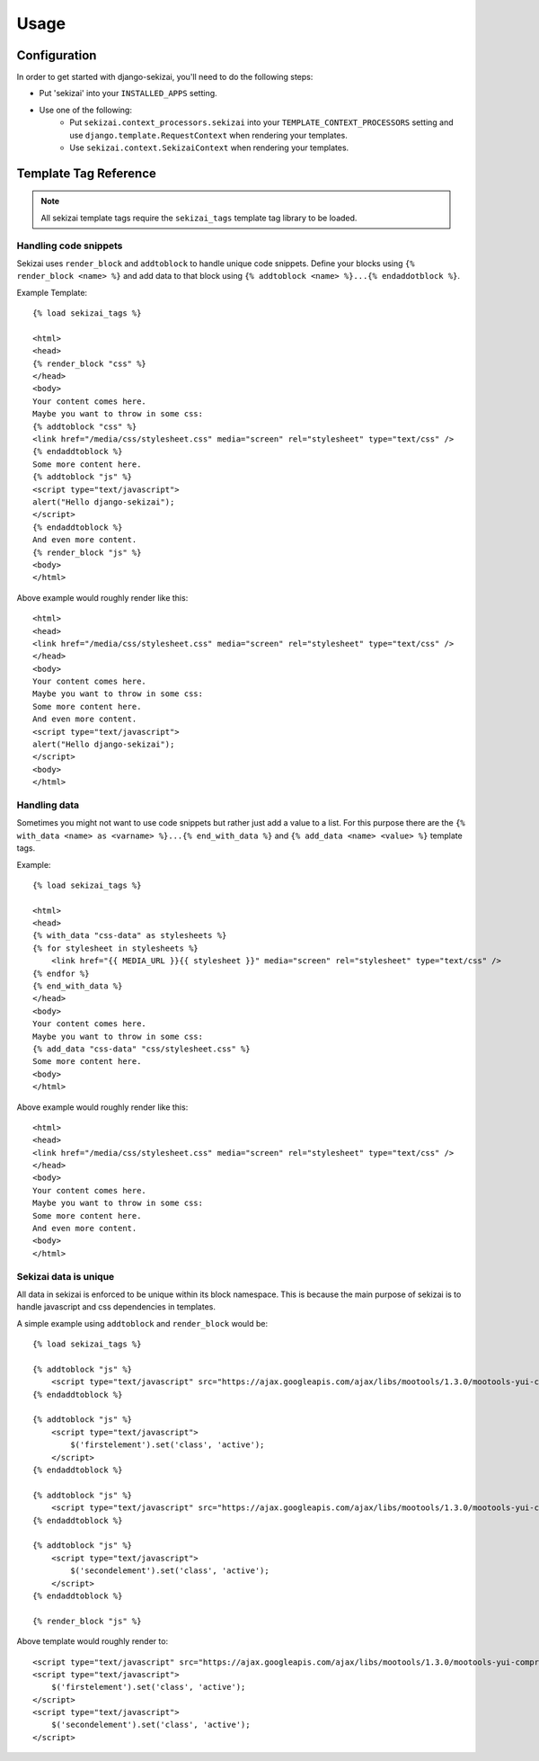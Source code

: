 #####
Usage
#####

*************
Configuration
*************

In order to get started with django-sekizai, you'll need to do the following
steps:

* Put 'sekizai' into your ``INSTALLED_APPS`` setting.
* Use one of the following:
    * Put ``sekizai.context_processors.sekizai`` into your
      ``TEMPLATE_CONTEXT_PROCESSORS`` setting and use
      ``django.template.RequestContext`` when rendering your templates.
    * Use ``sekizai.context.SekizaiContext`` when rendering your templates.

**********************
Template Tag Reference
**********************
.. highlight:: html+django

.. note:: All sekizai template tags require the ``sekizai_tags`` template tag
          library to be loaded.
          

Handling code snippets
======================

Sekizai uses ``render_block`` and ``addtoblock`` to handle unique code snippets.
Define your blocks using ``{% render_block <name> %}`` and add data to that
block using ``{% addtoblock <name> %}...{% endaddotblock %}``.

Example Template::

    {% load sekizai_tags %}
    
    <html>
    <head>
    {% render_block "css" %}
    </head>
    <body>
    Your content comes here.
    Maybe you want to throw in some css:
    {% addtoblock "css" %}
    <link href="/media/css/stylesheet.css" media="screen" rel="stylesheet" type="text/css" />
    {% endaddtoblock %}
    Some more content here.
    {% addtoblock "js" %}
    <script type="text/javascript">
    alert("Hello django-sekizai");
    </script>
    {% endaddtoblock %}
    And even more content.
    {% render_block "js" %}
    <body>
    </html>
    
Above example would roughly render like this::

    <html>
    <head>
    <link href="/media/css/stylesheet.css" media="screen" rel="stylesheet" type="text/css" />
    </head>
    <body>
    Your content comes here.
    Maybe you want to throw in some css:
    Some more content here.
    And even more content.
    <script type="text/javascript">
    alert("Hello django-sekizai");
    </script>
    <body>
    </html>


Handling data
=============

Sometimes you might not want to use code snippets but rather just add a value to
a list. For this purpose there are the
``{% with_data <name> as <varname> %}...{% end_with_data %}`` and
``{% add_data <name> <value> %}`` template tags.

Example::

    {% load sekizai_tags %}
    
    <html>
    <head>
    {% with_data "css-data" as stylesheets %}
    {% for stylesheet in stylesheets %}
        <link href="{{ MEDIA_URL }}{{ stylesheet }}" media="screen" rel="stylesheet" type="text/css" />
    {% endfor %}
    {% end_with_data %}
    </head>
    <body>
    Your content comes here.
    Maybe you want to throw in some css:
    {% add_data "css-data" "css/stylesheet.css" %}
    Some more content here.
    <body>
    </html>
    
Above example would roughly render like this::

    <html>
    <head>
    <link href="/media/css/stylesheet.css" media="screen" rel="stylesheet" type="text/css" />
    </head>
    <body>
    Your content comes here.
    Maybe you want to throw in some css:
    Some more content here.
    And even more content.
    <body>
    </html>


Sekizai data is unique
======================

All data in sekizai is enforced to be unique within its block namespace. This
is because the main purpose of sekizai is to handle javascript and css
dependencies in templates. 

A simple example using ``addtoblock`` and ``render_block`` would be::

    {% load sekizai_tags %} 

    {% addtoblock "js" %}
        <script type="text/javascript" src="https://ajax.googleapis.com/ajax/libs/mootools/1.3.0/mootools-yui-compressed.js"></script>
    {% endaddtoblock %}

    {% addtoblock "js" %}
        <script type="text/javascript">
            $('firstelement').set('class', 'active');
        </script>
    {% endaddtoblock %}

    {% addtoblock "js" %}
        <script type="text/javascript" src="https://ajax.googleapis.com/ajax/libs/mootools/1.3.0/mootools-yui-compressed.js"></script>
    {% endaddtoblock %}

    {% addtoblock "js" %}
        <script type="text/javascript">
            $('secondelement').set('class', 'active');
        </script>
    {% endaddtoblock %}
    
    {% render_block "js" %}

Above template would roughly render to::

    <script type="text/javascript" src="https://ajax.googleapis.com/ajax/libs/mootools/1.3.0/mootools-yui-compressed.js"></script>
    <script type="text/javascript">
        $('firstelement').set('class', 'active');
    </script>
    <script type="text/javascript">
        $('secondelement').set('class', 'active');
    </script>
